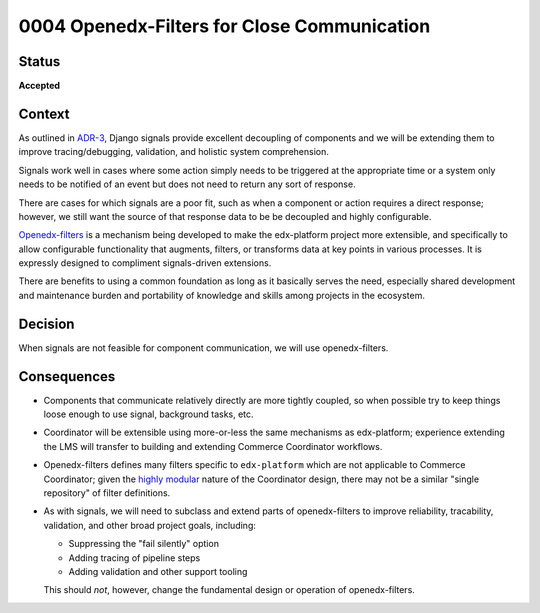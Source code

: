 ############################################
0004 Openedx-Filters for Close Communication
############################################

Status
******

**Accepted**

Context
*******

As outlined in `ADR-3 <./0003-internal-communication.rst>`__, Django signals provide excellent decoupling of components and we will be extending them to improve tracing/debugging, validation, and holistic system comprehension.

Signals work well in cases where some action simply needs to be triggered at the appropriate time or a system only needs to be notified of an event but does not need to return any sort of response.

There are cases for which signals are a poor fit, such as when a component or action requires a direct response; however, we still want the source of that response data to be be decoupled and highly configurable.

`Openedx-filters <https://github.com/openedx/openedx-filters>`__ is a mechanism being developed to make the edx-platform project more extensible, and specifically to allow configurable functionality that augments, filters, or transforms data at key points in various processes.  It is expressly designed to compliment signals-driven extensions.

There are benefits to using a common foundation as long as it basically serves the need, especially shared development and maintenance burden and portability of knowledge and skills among projects in the ecosystem.

Decision
********

When signals are not feasible for component communication, we will use openedx-filters.

Consequences
************

- Components that communicate relatively directly are more tightly coupled, so when possible try to keep things loose enough to use signal, background tasks, etc.

- Coordinator will be extensible using more-or-less the same mechanisms as edx-platform; experience extending the LMS will transfer to building and extending Commerce Coordinator workflows.

- Openedx-filters defines many filters specific to ``edx-platform`` which are not applicable to Commerce Coordinator; given the `highly modular <./0001-coodinator-design.rst>`__ nature of the Coordinator design, there may not be a similar "single repository" of filter definitions.

- As with signals, we will need to subclass and extend parts of openedx-filters to improve reliability, tracability, validation, and other broad project goals, including:

  - Suppressing the "fail silently" option
  - Adding tracing of pipeline steps
  - Adding validation and other support tooling

  This should *not*, however, change the fundamental design or operation of openedx-filters.
